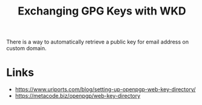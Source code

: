 :PROPERTIES:
:ID:       5afedcba-de0c-4d8b-acad-56752eea3bdd
:END:
#+title: Exchanging GPG Keys with WKD

There is a way to automatically retrieve a public key for email
address on custom domain.

* Links
- https://www.uriports.com/blog/setting-up-openpgp-web-key-directory/
- https://metacode.biz/openpgp/web-key-directory
